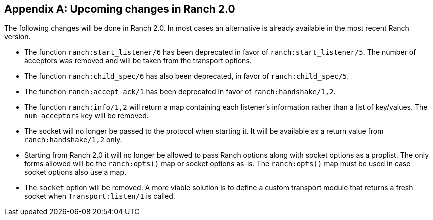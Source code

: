 [appendix]
== Upcoming changes in Ranch 2.0

The following changes will be done in Ranch 2.0. In most
cases an alternative is already available in the most
recent Ranch version.

* The function `ranch:start_listener/6` has been deprecated
  in favor of `ranch:start_listener/5`. The number of acceptors
  was removed and will be taken from the transport options.

* The function `ranch:child_spec/6` has also been deprecated,
  in favor of `ranch:child_spec/5`.

* The function `ranch:accept_ack/1` has been deprecated in
  favor of `ranch:handshake/1,2`.

* The function `ranch:info/1,2` will return a map containing
  each listener's information rather than a list of key/values.
  The `num_acceptors` key will be removed.

* The socket will no longer be passed to the protocol when
  starting it. It will be available as a return value from
  `ranch:handshake/1,2` only.

* Starting from Ranch 2.0 it will no longer be allowed to
  pass Ranch options along with socket options as a proplist.
  The only forms allowed will be the `ranch:opts()` map or socket
  options as-is. The `ranch:opts()` map must be used in case socket
  options also use a map.

* The `socket` option will be removed. A more viable solution
  is to define a custom transport module that returns a fresh
  socket when `Transport:listen/1` is called.
